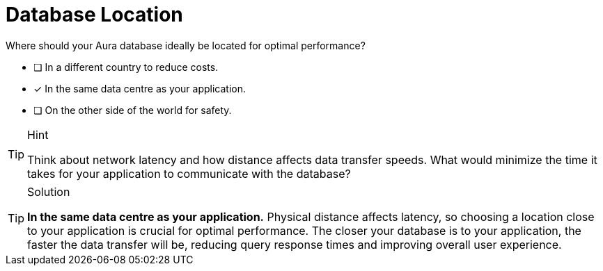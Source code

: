 [.question]
= Database Location 

Where should your Aura database ideally be located for optimal performance?

* [ ] In a different country to reduce costs.
* [x] In the same data centre as your application.
* [ ] On the other side of the world for safety.

[TIP,role=hint]
.Hint
====
Think about network latency and how distance affects data transfer speeds. What would minimize the time it takes for your application to communicate with the database?
====

[TIP,role=solution]
.Solution
====
**In the same data centre as your application.** Physical distance affects latency, so choosing a location close to your application is crucial for optimal performance. The closer your database is to your application, the faster the data transfer will be, reducing query response times and improving overall user experience.
====
